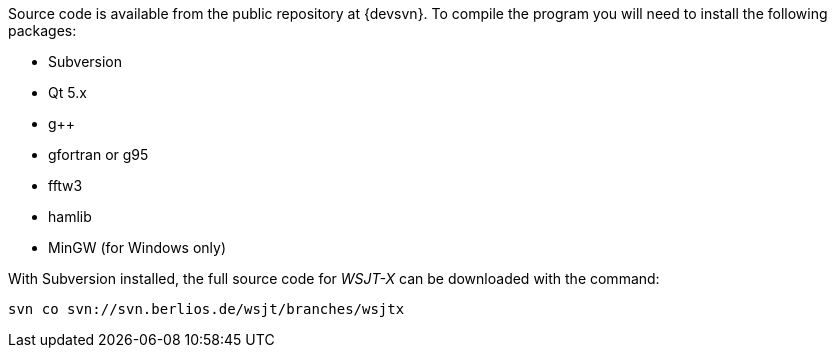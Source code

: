 // Status=review
// Note to developers. The URL http://developer.berlios.de/projects/wsjt/. is
// to a very old src version of WSJT 5.7 or so. WSJTX is not listed at all.
// Also, all the Qt4 stuff is now obsolete, and needs to be updated.

Source code is available from the public repository at {devsvn}. To
compile the program you will need to install the following packages:

- Subversion
- Qt 5.x
- g++
- gfortran or g95
- fftw3
- hamlib
- MinGW (for Windows only)

With Subversion installed, the full source code for _WSJT-X_ can be
downloaded with the command:

  svn co svn://svn.berlios.de/wsjt/branches/wsjtx 

// Need further compiling Instructions
